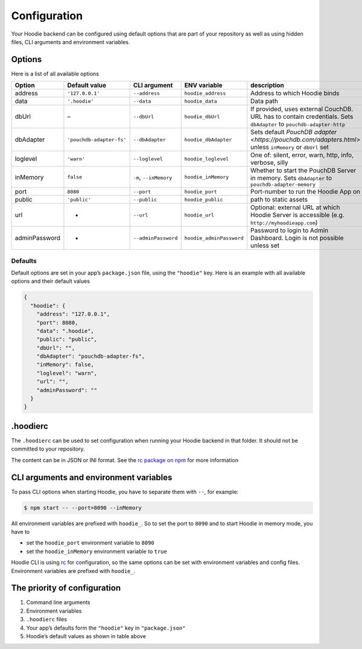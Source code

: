 Configuration
=============

Your Hoodie backend can be configured using default options that are part of
your repository as well as using hidden files, CLI arguments and environment variables.

Options
~~~~~~~

Here is a list of all available options


+-----------------+--------------------------+--------------------------+--------------------------+---------------------------------------------------------------------------------------------------------------------+
| Option          | Default value            | CLI argument             | ENV variable             | description                                                                                                         |
+=================+==========================+==========================+==========================+=====================================================================================================================+
| address         | ``'127.0.0.1'``          | ``--address``            | ``hoodie_address``       | Address to which Hoodie binds                                                                                       |
+-----------------+--------------------------+--------------------------+--------------------------+---------------------------------------------------------------------------------------------------------------------+
| data            | ``'.hoodie'``            | ``--data``               | ``hoodie_data``          | Data path                                                                                                           |
+-----------------+--------------------------+--------------------------+--------------------------+---------------------------------------------------------------------------------------------------------------------+
| dbUrl           | –                        | ``--dbUrl``              | ``hoodie_dbUrl``         | If provided, uses external CouchDB. URL has to contain credentials. Sets ``dbAdapter`` to ``pouchdb-adapter-http``  |
+-----------------+--------------------------+--------------------------+--------------------------+---------------------------------------------------------------------------------------------------------------------+
| dbAdapter       | ``'pouchdb-adapter-fs'`` | ``--dbAdapter``          | ``hoodie_dbAdapter``     | Sets default `PouchDB adapter <https://pouchdb.com/adapters.html>` unless ``inMemory`` or ``dbUrl`` set             |
+-----------------+--------------------------+--------------------------+--------------------------+---------------------------------------------------------------------------------------------------------------------+
| loglevel        | ``'warn'``               | ``--loglevel``           | ``hoodie_loglevel``      | One of: silent, error, warn, http, info, verbose, silly                                                             |
+-----------------+--------------------------+--------------------------+--------------------------+---------------------------------------------------------------------------------------------------------------------+
| inMemory        | ``false``                | ``-m``, ``--inMemory``   | ``hoodie_inMemory``      | Whether to start the PouchDB Server in memory. Sets ``dbAdapter`` to ``pouchdb-adapter-memory``                     |
+-----------------+--------------------------+--------------------------+--------------------------+---------------------------------------------------------------------------------------------------------------------+
| port            | ``8080``                 | ``--port``               | ``hoodie_port``          | Port-number to run the Hoodie App on                                                                                |
+-----------------+--------------------------+--------------------------+--------------------------+---------------------------------------------------------------------------------------------------------------------+
| public          | ``'public'``             | ``--public``             | ``hoodie_public``        | path to static assets                                                                                               |
+-----------------+--------------------------+--------------------------+--------------------------+---------------------------------------------------------------------------------------------------------------------+
| url             | -                        | ``--url``                | ``hoodie_url``           | Optional: external URL at which Hoodie Server is accessible (e.g. ``http://myhoodieapp.com``)                       |
+-----------------+--------------------------+--------------------------+--------------------------+---------------------------------------------------------------------------------------------------------------------+
| adminPassword   | -                        | ``--adminPassword``      | ``hoodie_adminPassword`` | Password to login to Admin Dashboard. Login is not possible unless set                                              |
+-----------------+--------------------------+--------------------------+--------------------------+---------------------------------------------------------------------------------------------------------------------+

Defaults
--------

Default options are set in your app’s ``package.json`` file, using the
``"hoodie"`` key. Here is an example with all available options and their
default values

.. code:: json

    {
      "hoodie": {
        "address": "127.0.0.1",
        "port": 8080,
        "data": ".hoodie",
        "public": "public",
        "dbUrl": "",
        "dbAdapter": "pouchdb-adapter-fs",
        "inMemory": false,
        "loglevel": "warn",
        "url": "",
        "adminPassword": ""
      }
    }

.hoodierc
~~~~~~~~~

The ``.hoodierc`` can be used to set configuration when running your Hoodie
backend in that folder. It should not be committed to your repository.

The content can be in JSON or INI format. See the `rc package on npm <https://www.npmjs.com/package/rc>`__
for more information

CLI arguments and environment variables
~~~~~~~~~~~~~~~~~~~~~~~~~~~~~~~~~~~~~~~

To pass CLI options when starting Hoodie, you have to separate them with ``--``, for example:

.. code:: bash

    $ npm start -- --port=8090 --inMemory

All environment variables are prefixed with ``hoodie_``. So to set the port to
``8090`` and to start Hoodie in memory mode, you have to

- set the ``hoodie_port`` environment variable to ``8090``
- set the ``hoodie_inMemory`` environment variable to ``true``

Hoodie CLI is using `rc <https://www.npmjs.com/package/rc>`__ for configuration,
so the same options can be set with environment variables and config files.
Environment variables are prefixed with ``hoodie_``.

The priority of configuration
~~~~~~~~~~~~~~~~~~~~~~~~~~~~~

1. Command line arguments
2. Environment variables
3. ``.hoodierc`` files
4. Your app’s defaults form the ``"hoodie"`` key in ``"package.json"``
5. Hoodie’s default values as shown in table above
